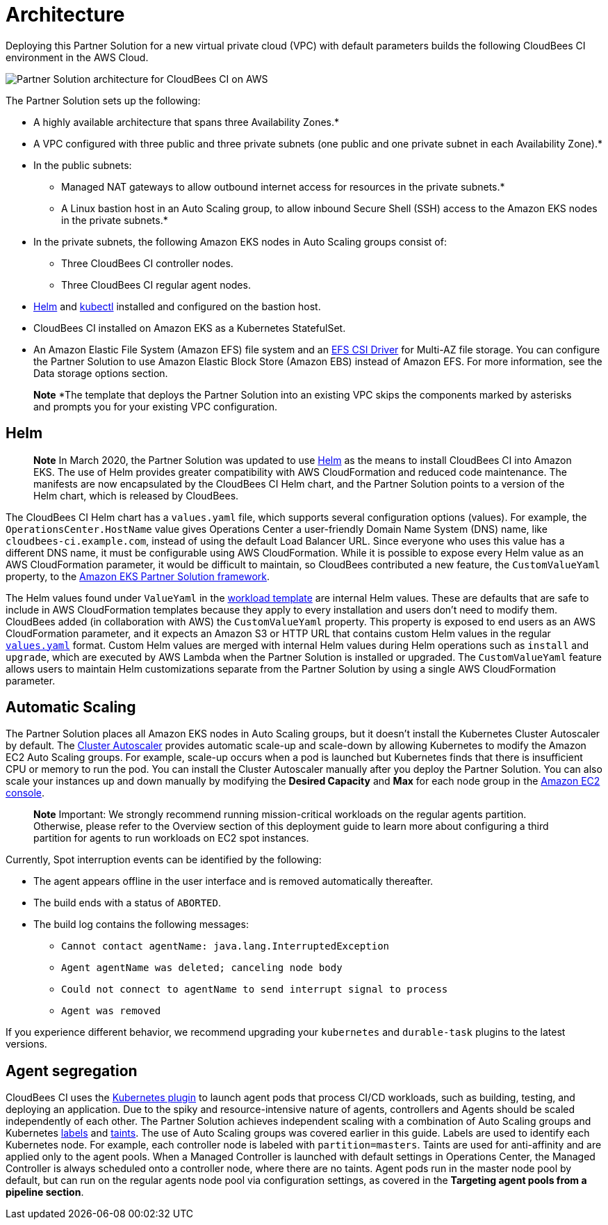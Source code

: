 :xrefstyle: short

# Architecture

Deploying this Partner Solution for a new virtual private cloud (VPC) with default parameters builds the following CloudBees CI environment in the AWS Cloud.

image::https://github.com/ikurtz/quickstart-cloudbees-ci/blob/doc-edits/docs/images/cbci-aws-eks-arch-diagram.png[Partner Solution architecture for CloudBees CI on AWS]

The Partner Solution sets up the following:

* A highly available architecture that spans three Availability Zones.*
* A VPC configured with three public and three private subnets (one public and one 
private subnet in each Availability Zone).*
* In the public subnets:
** Managed NAT gateways to allow outbound internet access for resources in the private subnets.*
** A Linux bastion host in an Auto Scaling group, to allow inbound Secure Shell (SSH) access to the Amazon EKS nodes in the private subnets.*
* In the private subnets, the following Amazon EKS nodes in Auto Scaling groups consist of:
** Three CloudBees CI controller nodes.
** Three CloudBees CI regular agent nodes.
* https://helm.sh/[Helm^] and https://kubernetes.io/docs/reference/kubectl/overview/[kubectl^] installed and configured on the bastion host.
* CloudBees CI installed on Amazon EKS as a Kubernetes StatefulSet.
* An Amazon Elastic File System (Amazon EFS) file system and an https://docs.aws.amazon.com/eks/latest/userguide/efs-csi.html[EFS CSI Driver^] for 
Multi-AZ file storage. You can configure the Partner Solution to use Amazon Elastic Block 
Store (Amazon EBS) instead of Amazon EFS. For more information, see the Data 
storage options section.

> **Note**
> *The template that deploys the Partner Solution into an existing VPC skips the components marked by asterisks and prompts you for your existing VPC configuration.

## Helm
> **Note**
> In March 2020, the Partner Solution was updated to use https://helm.sh/[Helm^] as the means to install CloudBees CI into Amazon EKS. The use of Helm provides greater compatibility with AWS CloudFormation and reduced code maintenance. The manifests are now encapsulated by the CloudBees CI Helm chart, and the Partner Solution points to a version of the Helm chart, which is released by CloudBees.

The CloudBees CI Helm chart has a `values.yaml` file, which supports several configuration 
options (values). For example, the `OperationsCenter.HostName` value gives Operations Center a user-friendly Domain Name System (DNS) name, like `cloudbees-ci.example.com`, instead of using the default Load Balancer URL. Since everyone who uses this value has a different DNS name, it must be configurable using AWS CloudFormation. While it is possible to expose every Helm value as an AWS CloudFormation parameter, it would be difficult to maintain, so CloudBees contributed a new feature, the `CustomValueYaml` property, to the https://aws.amazon.com/quickstart/architecture/amazon-eks/[Amazon EKS Partner Solution framework^].

The Helm values found under `ValueYaml` in the https://github.com/aws-quickstart/quickstart-cloudbees-core/blob/master/templates/cloudbees-core-workload.template.yaml[workload template^] are internal Helm values. These are defaults that are safe to include in AWS CloudFormation templates because they apply to every installation and users don’t need to modify them. CloudBees added (in collaboration with AWS) the `CustomValueYaml` property. This property is exposed to end users as an AWS CloudFormation parameter, and it expects an Amazon S3 or HTTP URL that contains custom Helm values in the regular https://github.com/aws-quickstart/quickstart-cloudbees-core/blob/master/examples/customValues.yaml[`values.yaml`^] format. Custom Helm values are merged with internal Helm values during Helm operations such as `install` and `upgrade`, which are executed by AWS Lambda when the Partner Solution is installed or upgraded. The `CustomValueYaml` feature allows users to maintain Helm customizations
separate from the Partner Solution by using a single AWS CloudFormation parameter.

## Automatic Scaling
The Partner Solution places all Amazon EKS nodes in Auto Scaling groups, but it doesn’t install the Kubernetes Cluster Autoscaler by default. The https://github.com/kubernetes/autoscaler/tree/master/cluster-autoscaler[Cluster Autoscaler^] provides automatic scale-up and scale-down by allowing Kubernetes to modify the Amazon EC2 Auto Scaling groups. For example, scale-up occurs when a pod is launched but Kubernetes finds that there is insufficient CPU or memory to run the pod. You can install the Cluster Autoscaler 
manually after you deploy the Partner Solution. You can also scale your instances up and down manually by modifying the **Desired Capacity** and **Max** for each node group in the https://console.aws.amazon.com/ec2/[Amazon EC2 console^].

> **Note**
> Important: We strongly recommend running mission-critical workloads on the regular agents partition. Otherwise, please refer to the Overview section of this deployment guide to learn more about configuring a third partition for agents to run workloads on EC2 spot instances.

Currently, Spot interruption events can be identified by the following:

* The agent appears offline in the user interface and is removed automatically thereafter.
* The build ends with a status of `ABORTED`.
* The build log contains the following messages:
** `Cannot contact agentName: java.lang.InterruptedException`
** `Agent agentName was deleted; canceling node body`
** `Could not connect to agentName to send interrupt signal to process`
** `Agent was removed`

If you experience different behavior, we recommend upgrading your `kubernetes` and `durable-task` plugins to the latest versions.

## Agent segregation
CloudBees CI uses the https://wiki.jenkins.io/display/JENKINS/Kubernetes+Plugin[Kubernetes plugin^] to launch agent pods that process CI/CD workloads, such as building, testing, and deploying an application. Due to the spiky and resource-intensive nature of agents, controllers and Agents should be scaled independently of each other.
The Partner Solution achieves independent scaling with a combination of Auto Scaling groups and Kubernetes https://kubernetes.io/docs/concepts/overview/working-with-objects/labels/[labels^] and https://kubernetes.io/docs/concepts/configuration/taint-and-toleration/[taints^]. The use of Auto Scaling groups was covered earlier in this guide. Labels are used to identify each Kubernetes node. For example, each controller node is labeled with `partition=masters`. Taints are used for anti-affinity and are applied only to the agent pools. When a Managed Controller is launched with default settings in Operations Center, the Managed Controller is always scheduled onto a controller node, where there are no taints. Agent pods run in the master node pool by default, but can run on the regular agents node pool via configuration settings, as covered in the **Targeting agent pools from a pipeline section**.



